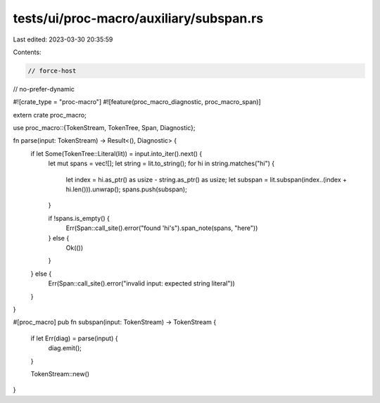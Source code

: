 tests/ui/proc-macro/auxiliary/subspan.rs
========================================

Last edited: 2023-03-30 20:35:59

Contents:

.. code-block:: rs

    // force-host
// no-prefer-dynamic

#![crate_type = "proc-macro"]
#![feature(proc_macro_diagnostic, proc_macro_span)]

extern crate proc_macro;

use proc_macro::{TokenStream, TokenTree, Span, Diagnostic};

fn parse(input: TokenStream) -> Result<(), Diagnostic> {
    if let Some(TokenTree::Literal(lit)) = input.into_iter().next() {
        let mut spans = vec![];
        let string = lit.to_string();
        for hi in string.matches("hi") {
            let index = hi.as_ptr() as usize - string.as_ptr() as usize;
            let subspan = lit.subspan(index..(index + hi.len())).unwrap();
            spans.push(subspan);
        }

        if !spans.is_empty() {
            Err(Span::call_site().error("found 'hi's").span_note(spans, "here"))
        } else {
            Ok(())
        }
    } else {
        Err(Span::call_site().error("invalid input: expected string literal"))
    }
}

#[proc_macro]
pub fn subspan(input: TokenStream) -> TokenStream {
    if let Err(diag) = parse(input) {
        diag.emit();
    }

    TokenStream::new()
}



